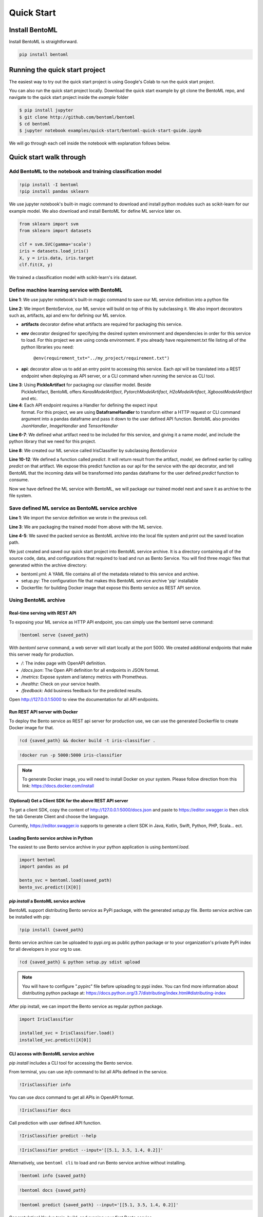 Quick Start
===========

Install BentoML
---------------
Install BentoML is straightforward.

.. code-block:: python

    pip install bentoml


Running the quick start project
-------------------------------

The easiest way to try out the quick start project is using Google's Colab to run the
quick start project.

.. image:: https://badgen.net/badge/Launch/on%20Google%20Colab/blue?icon=terminal
    :target: https://colab.research.google.com/github/bentoml/BentoML/blob/master/examples/quick-start/bentoml-quick-start-guide.ipynb
    :alt: Launch on Colab

You can also run the quick start project locally. Download the quick start
example by git clone the BentoML repo, and navigate to the quick start project
inside the `example` folder


.. code-block:: bash

    $ pip install jupyter
    $ git clone http://github.com/bentoml/bentoml
    $ cd bentoml
    $ jupyter notebook examples/quick-start/bentoml-quick-start-guide.ipynb


We will go through each cell inside the notebook with explanation follows
below.

Quick start walk through
------------------------

Add BentoML to the notebook and training classification model
*************************************************************
.. code-block:: python

    !pip install -I bentoml
    !pip install pandas sklearn

We use jupyter notebook's built-in magic command to download and install
python modules such as scikit-learn for our example model.
We also download and install BentoML for define ML service later on.

.. code-block:: python

    from sklearn import svm
    from sklearn import datasets

    clf = svm.SVC(gamma='scale')
    iris = datasets.load_iris()
    X, y = iris.data, iris.target
    clf.fit(X, y)

We trained a classification model with scikit-learn's iris dataset.

Define machine learning service with BentoML
********************************************

.. code-block:: python
    :linenos:

    %%writefile iris_classifier.py
    from bentoml import BentoService, api, env, artifacts
    from bentoml.artifact import PickleArtifact
    from bentoml.handlers import DataframeHandler

    @artifacts([PickleArtifact('model')])
    @env(conda_pip_dependencies=["scikit-learn"])
    class IrisClassifier(BentoService):

        @api(DataframeHandler)
        def predict(self, df):
            return self.artifacts.model.predict(df)

**Line 1**: We use jupyter notebook's built-in magic command to save our ML
service definition into a python file

**Line 2**: We import BentoService, our ML service will build on top of this
by subclassing it. We also import decorators such as, artifacts, api and env
for defining our ML service.

* **artifacts** decorator define what artifacts are required for packaging
  this service.

* **env** decorator designed for specifying the desired system environment
  and dependencies in order for this service to load. For this project we
  are using conda environment. If you already have requirement.txt file
  listing all of the python libraries you need:

    ``@env(requirement_txt="../my_project/requirement.txt")``

* **api**: decorator allow us to add an entry point to accessing this service.
  Each *api* will be translated into a REST endpoint when deploying as API
  server, or a CLI command when running the service as CLI tool.


**Line 3**: Using **PickleArtifact** for packaging our classifier model. Beside
  PickleArtifact, BentoML offers `KerasModelArtifact`,
  `PytorchModelArtifact`, `H2oModelArtifact`, `XgboostModelArtifact` and etc.

**Line 4**: Each API endpoint requires a Handler for defining the expect input
  format. For this project, we are using **DataframeHandler** to transform
  either a HTTP request or CLI command argument into a pandas dataframe and
  pass it down to the user defined API function. BentoML also provides
  `JsonHandler`, `ImageHandler` and `TensorHandler`


**Line 6-7**: We defined what artifact need to be included for this service,
and giving it a name `model`, and include the  python library that we need
for this project.

**Line 8**: We created our ML service called IrisClassifier by subclassing
`BentoService`

**Line 10-12**: We defined a function called `predict`. It will return result
from the artifact, `model`, we defined earlier by calling `predict` on that
artifact. We expose this predict function as our api for the service with the
`api` decorator, and tell BentoML that the incoming data will be transformed
into pandas dataframe for the user defined `predict` function to consume.


Now we have defined the ML service with BentoML, we will package our trained
model next and save it as archive to the file system.

Save defined ML service as BentoML service archive
**************************************************

.. code-block:: python
    :linenos:

    from iris_classifier import IrisClassifier

    svc = IrisClassifier.pack(model=clf)
    saved_path = svc.save('/tmp/bentoml_archive')

**Line 1**: We import the service definition we wrote in the previous cell.

**Line 3**: We are packaging the trained model from above with the ML
service.

**Line 4-5**: We saved the packed service as BentoML archive into the local
file system and print out the saved location path.

We just created and saved our quick start project into BentoML service archive.
It is a directory containing all of the source code, data, and configurations
that required to load and run as Bento Service. You will find three `magic`
files that generated within the archive directory:

- bentoml.yml: A YAML file contains all of the metadata related to this service
  and archive.

- setup.py: The configuration file that makes this BentoML service archive
  'pip' installable

- Dockerfile: for building Docker image that expose this Bento service as REST
  API service.


Using BentoML archive
*********************

Real-time serving with REST API
+++++++++++++++++++++++++++++++
To exposing your ML service as HTTP API endpoint, you can simply use the
bentoml serve command:

.. code-block:: python

    !bentoml serve {saved_path}

With `bentoml serve` command, a web server will start locally at the port 5000.
We created additional endpoints that make this server ready for production.

- `/`: The index page with OpenAPI definition.

- `/docs.json`: The Open API definition for all endpoints in JSON format.

- `/metrics`: Expose system and latency metrics with Prometheus.

- `/healthz`: Check on your service health.

- `/feedback`: Add business feedback for the predicted results.

Open http://127.0.0.1:5000 to view the documentation for all API endpoints.

Run REST API server with Docker
+++++++++++++++++++++++++++++++
To deploy the Bento service as REST api server for production use, we can use
the generated Dockerfile to create Docker image for that.

.. code-block:: python

    !cd {saved_path} && docker build -t iris-classifier .

.. code-block:: python

    !docker run -p 5000:5000 iris-classifier


.. note::

    To generate Docker image, you will need to install Docker on your system. Please
    follow direction from this link: https://docs.docker.com/install


(Optional) Get a Client SDK for the above REST API server
+++++++++++++++++++++++++++++++++++++++++++++++++++++++++

To get a client SDK, copy the content of http://127.0.0.1:5000/docs.json and paste to
https://editor.swagger.io then click the tab Generate Client and choose the language.

Currently, https://editor.swagger.io supports to generate a client SDK in Java, Kotlin,
Swift, Python, PHP, Scala... ect.

Loading Bento service archive in Python
+++++++++++++++++++++++++++++++++++++++

The easiest to use Bento service archive in your python application is using
`bentoml.load`.

.. code-block:: python

    import bentoml
    import pandas as pd

    bento_svc = bentoml.load(saved_path)
    bento_svc.predict([X[0]]


`pip install` a BentoML service archive
+++++++++++++++++++++++++++++++++++++++

BentoML support distributing Bento service as PyPi package, with the generated
`setup.py` file. Bento service archive can be installed with pip:

.. code-block:: python

    !pip install {saved_path}

Bento service archive can be uploaded to pypi.org as public python package or
to your organization's private PyPi index for all developers in your org to
use.

.. code-block:: bash

    !cd {saved_path} & python setup.py sdist upload

.. note::

    You will have to configure ".pypirc" file before uploading to pypi index.
    You can find more information about distributing python package at:
    https://docs.python.org/3.7/distributing/index.html#distributing-index


After pip install, we can import the Bento service as regular python package.

.. code-block:: python

    import IrisClassifier

    installed_svc = IrisClassifier.load()
    installed_svc.predict([X[0]]


CLI access with BentoML service archive
+++++++++++++++++++++++++++++++++++++++

`pip install` includes a CLI tool for accessing the Bento service.

From terminal, you can use `info` command to list all APIs defined in the
service.

.. code-block:: python

    !IrisClassifier info

You can use `docs` command to get all APIs in OpenAPI format.

.. code-block:: python

    !IrisClassifier docs

Call prediction with user defined API function.

.. code-block:: python

    !IrisClassifier predict --help

.. code-block:: python

    !IrisClassifier predict --input='[[5.1, 3.5, 1.4, 0.2]]'

Alternatively, use ``bentoml cli`` to load and run Bento service archive
without installing.

.. code-block:: python

    !bentoml info {saved_path}

.. code-block:: python

    !bentoml docs {saved_path}

.. code-block:: python

    !bentoml predict {saved_path} --input='[[5.1, 3.5, 1.4, 0.2]]'


Congratulation! You've train, build, and running your first Bento
service.
